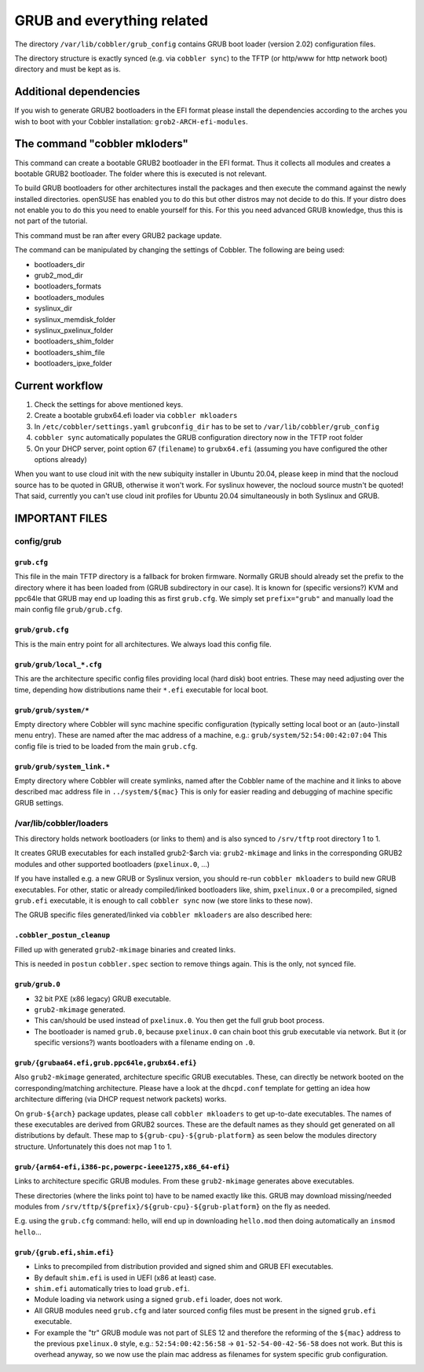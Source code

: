 ***************************
GRUB and everything related
***************************

The directory ``/var/lib/cobbler/grub_config`` contains GRUB boot loader (version 2.02) configuration files.

The directory structure is exactly synced (e.g. via ``cobbler sync``) to the TFTP (or http/www for http network boot)
directory and must be kept as is.

Additional dependencies
#######################

If you wish to generate GRUB2 bootloaders in the EFI format please install the dependencies according to the arches you
wish to boot with your Cobbler installation: ``grob2-ARCH-efi-modules``.

The command "cobbler mkloders"
##############################

This command can create a bootable GRUB2 bootloader in the EFI format. Thus it collects all modules and creates a
bootable GRUB2 bootloader. The folder where this is executed is not relevant.

To build GRUB bootloaders for other architectures install the packages and then execute the command against the newly
installed directories. openSUSE has enabled you to do this but other distros may not decide to do this. If your distro
does not enable you to do this you need to enable yourself for this. For this you need advanced GRUB knowledge, thus
this is not part of the tutorial.

This command must be ran after every GRUB2 package update.

The command can be manipulated by changing the settings of Cobbler. The following are being used:

* bootloaders_dir
* grub2_mod_dir
* bootloaders_formats
* bootloaders_modules
* syslinux_dir
* syslinux_memdisk_folder
* syslinux_pxelinux_folder
* bootloaders_shim_folder
* bootloaders_shim_file
* bootloaders_ipxe_folder

Current workflow
################

#. Check the settings for above mentioned keys.
#. Create a bootable grubx64.efi loader via ``cobbler mkloaders``
#. In ``/etc/cobbler/settings.yaml`` ``grubconfig_dir`` has to be set to ``/var/lib/cobbler/grub_config``
#. ``cobbler sync`` automatically populates the GRUB configuration directory now in the TFTP root folder
#. On your DHCP server, point option 67 (``filename``) to ``grubx64.efi`` (assuming you have configured the other
   options already)

When you want to use cloud init with the new subiquity installer in Ubuntu 20.04, please keep in mind that the nocloud
source has to be quoted in GRUB, otherwise it won't work. For syslinux however, the nocloud source mustn't be quoted!
That said, currently you can't use cloud init profiles for Ubuntu 20.04 simultaneously in both Syslinux and GRUB.

IMPORTANT FILES
###############

config/grub
===========

``grub.cfg``
++++++++++++

This file in the main TFTP directory is a fallback for broken firmware. Normally GRUB should already set the prefix to
the directory where it has been loaded from (GRUB subdirectory in our case). It is known for (specific versions?) KVM
and ppc64le that GRUB may end up loading this as first ``grub.cfg``. We simply set ``prefix="grub"`` and manually load
the main config file ``grub/grub.cfg``.

``grub/grub.cfg``
+++++++++++++++++

This is the main entry point for all architectures. We always load this config file.

``grub/grub/local_*.cfg``
+++++++++++++++++++++++++

This are the architecture specific config files providing local (hard disk) boot entries. These may need adjusting over
the time, depending how distributions name their ``*.efi`` executable for local boot.

``grub/grub/system/*``
++++++++++++++++++++++

Empty directory where Cobbler will sync machine specific configuration (typically setting local boot or an
(auto-)install menu entry). These are named after the mac address of a machine, e.g.: ``grub/system/52:54:00:42:07:04``
This config file is tried to be loaded from the main ``grub.cfg``.

``grub/grub/system_link.*``
+++++++++++++++++++++++++++

Empty directory where Cobbler will create symlinks, named after the Cobbler name of the machine and it links to above
described mac address file in ``../system/${mac}`` This is only for easier reading and debugging of machine specific
GRUB settings.


/var/lib/cobbler/loaders
========================

This directory holds network bootloaders (or links to them) and is also synced to ``/srv/tftp`` root directory 1 to 1.

It creates GRUB executables for each installed grub2-$arch via: ``grub2-mkimage`` and links in the corresponding GRUB2
modules and other supported bootloaders (``pxelinux.0``, ...)

If you have installed e.g. a new GRUB or Syslinux version, you should re-run ``cobbler mkloaders`` to build new GRUB
executables. For other, static or already compiled/linked bootloaders like, shim, ``pxelinux.0`` or a precompiled,
signed ``grub.efi`` executable, it is enough to call ``cobbler sync`` now (we store links to these now).

The GRUB specific files generated/linked via ``cobbler mkloaders`` are also described here:

``.cobbler_postun_cleanup``
+++++++++++++++++++++++++++

Filled up with generated ``grub2-mkimage`` binaries and created links.

This is needed in ``postun`` ``cobbler.spec`` section to remove things again. This is the only, not synced file.

``grub/grub.0``
+++++++++++++++

- 32 bit PXE (x86 legacy) GRUB executable.
- ``grub2-mkimage`` generated.
- This can/should be used instead of ``pxelinux.0``. You then get the full grub boot process.
- The bootloader is named ``grub.0``, because ``pxelinux.0`` can chain boot this grub executable via network. But it
  (or specific versions?) wants bootloaders with a filename ending on ``.0``.

``grub/{grubaa64.efi,grub.ppc64le,grubx64.efi}``
++++++++++++++++++++++++++++++++++++++++++++++++

Also ``grub2-mkimage`` generated, architecture specific GRUB executables. These, can directly be network booted on the
corresponding/matching architecture. Please have a look at the ``dhcpd.conf`` template for getting an idea how
architecture differing (via DHCP request network packets) works.

On ``grub-${arch}`` package updates, please call ``cobbler mkloaders`` to get up-to-date executables. The names of these
executables are derived from GRUB2 sources. These are the default names as they should get generated on all
distributions by default. These map to ``${grub-cpu}-${grub-platform}`` as seen below the modules directory structure.
Unfortunately this does not map 1 to 1.

``grub/{arm64-efi,i386-pc,powerpc-ieee1275,x86_64-efi}``
++++++++++++++++++++++++++++++++++++++++++++++++++++++++

Links to architecture specific GRUB modules. From these ``grub2-mkimage`` generates above executables.

These directories (where the links point to) have to be named exactly like this. GRUB may download missing/needed
modules from ``/srv/tftp/${prefix}/${grub-cpu}-${grub-platform}`` on the fly as needed.

E.g. using the ``grub.cfg`` command: hello, will end up in downloading ``hello.mod`` then doing automatically an
``insmod hello``...

``grub/{grub.efi,shim.efi}``
++++++++++++++++++++++++++++

- Links to precompiled from distribution provided and signed shim and GRUB EFI executables.
- By default ``shim.efi`` is used in UEFI (x86 at least) case.
- ``shim.efi`` automatically tries to load ``grub.efi``.
- Module loading via network using a signed ``grub.efi`` loader, does not work.
- All GRUB modules need ``grub.cfg`` and later sourced config files must be present in the signed ``grub.efi``
  executable.
- For example the "tr" GRUB module was not part of SLES 12 and therefore the reforming of the ``${mac}`` address to the
  previous ``pxelinux.0`` style, e.g.: ``52:54:00:42:56:58`` -> ``01-52-54-00-42-56-58`` does not work. But this is
  overhead anyway, so we now use the plain mac address as filenames for system specific grub configuration.
